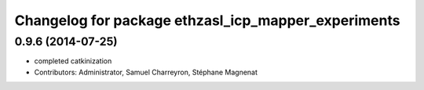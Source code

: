 ^^^^^^^^^^^^^^^^^^^^^^^^^^^^^^^^^^^^^^^^^^^^^^^^^^^^
Changelog for package ethzasl_icp_mapper_experiments
^^^^^^^^^^^^^^^^^^^^^^^^^^^^^^^^^^^^^^^^^^^^^^^^^^^^

0.9.6 (2014-07-25)
------------------
* completed catkinization
* Contributors: Administrator, Samuel Charreyron, Stéphane Magnenat
